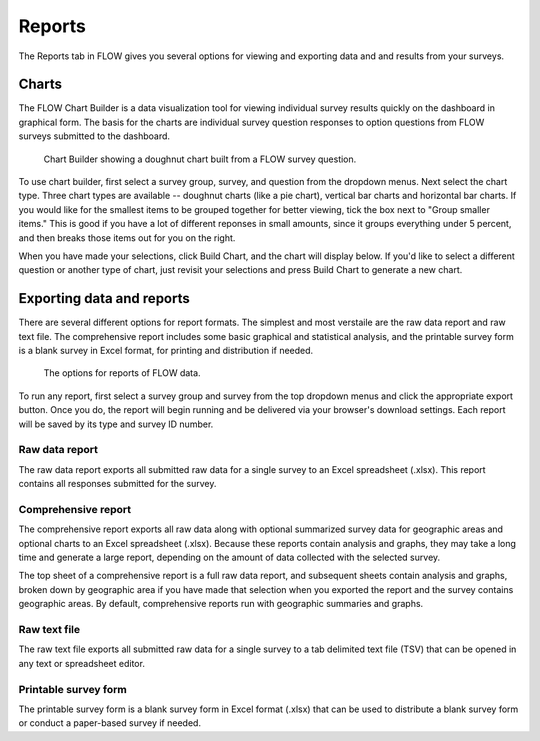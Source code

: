 Reports
=======

The Reports tab in FLOW gives you several options for viewing and exporting data and and results from your surveys.

Charts
------

The FLOW Chart Builder is a data visualization tool for viewing individual survey results quickly on the dashboard in graphical form. The basis for the charts are individual survey question responses to option questions from FLOW surveys submitted to the dashboard.

 .. figure:: img/5-reports_chartbuilder.png
   :width: 600 px
   :alt: image of dashboard
   :align: center 

   Chart Builder showing a doughnut chart built from a FLOW survey question.

To use chart builder, first select a survey group, survey, and question from the dropdown menus. Next select the chart type. Three chart types are available -- doughnut charts (like a pie chart), vertical bar charts and horizontal bar charts. If you would like for the smallest items to be grouped together for better viewing, tick the box next to "Group smaller items." This is good if you have a lot of different reponses in small amounts, since it groups everything under 5 percent, and then breaks those items out for you on the right.

When you have made your selections, click Build Chart, and the chart will display below. If you'd like to select a different question or another type of chart, just revisit your selections and press Build Chart to generate a new chart.


Exporting data and reports
--------------------------

There are several different options for report formats. The simplest and most verstaile are the raw data report and raw text file. The comprehensive report includes some basic graphical and statistical analysis, and the printable survey form is a blank survey in Excel format, for printing and distribution if needed.

 .. figure:: img/5-reports_exportreports.png
   :width: 600 px
   :alt: image of dashboard
   :align: center 

   The options for reports of FLOW data.

To run any report, first select a survey group and survey from the top dropdown menus and click the appropriate export button. Once you do, the report will begin running and be delivered via your browser's download settings. Each report will be saved by its type and survey ID number.

Raw data report
~~~~~~~~~~~~~~~
The raw data report exports all submitted raw data for a single survey to an Excel spreadsheet (.xlsx). This report contains all responses submitted for the survey. 

Comprehensive report
~~~~~~~~~~~~~~~~~~~~
The comprehensive report exports all raw data along with optional summarized survey data for geographic areas and optional charts to an Excel spreadsheet (.xlsx). Because these reports contain analysis and graphs, they may take a long time and generate a large report, depending on the amount of data collected with the selected survey.

The top sheet of a comprehensive report is a full raw data report, and subsequent sheets contain analysis and graphs, broken down by geographic area if you have made that selection when you exported the report and the survey contains geographic areas. By default, comprehensive reports run with geographic summaries and graphs.

Raw text file
~~~~~~~~~~~~~
The raw text file exports all submitted raw data for a single survey to a tab delimited text file (TSV) that can be opened in any text or spreadsheet editor. 

Printable survey form
~~~~~~~~~~~~~~~~~~~~~
The printable survey form is a blank survey form in Excel format (.xlsx) that can be used to distribute a blank survey form or conduct a paper-based survey if needed.

